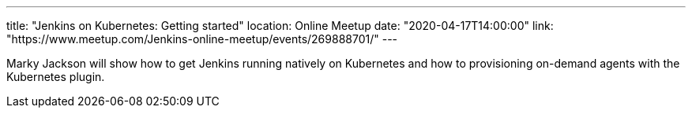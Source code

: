 ---
title: "Jenkins on Kubernetes: Getting started"
location: Online Meetup
date: "2020-04-17T14:00:00"
link: "https://www.meetup.com/Jenkins-online-meetup/events/269888701/"
---

Marky Jackson will show how to get Jenkins running natively on Kubernetes and how to provisioning on-demand agents with the Kubernetes plugin.

